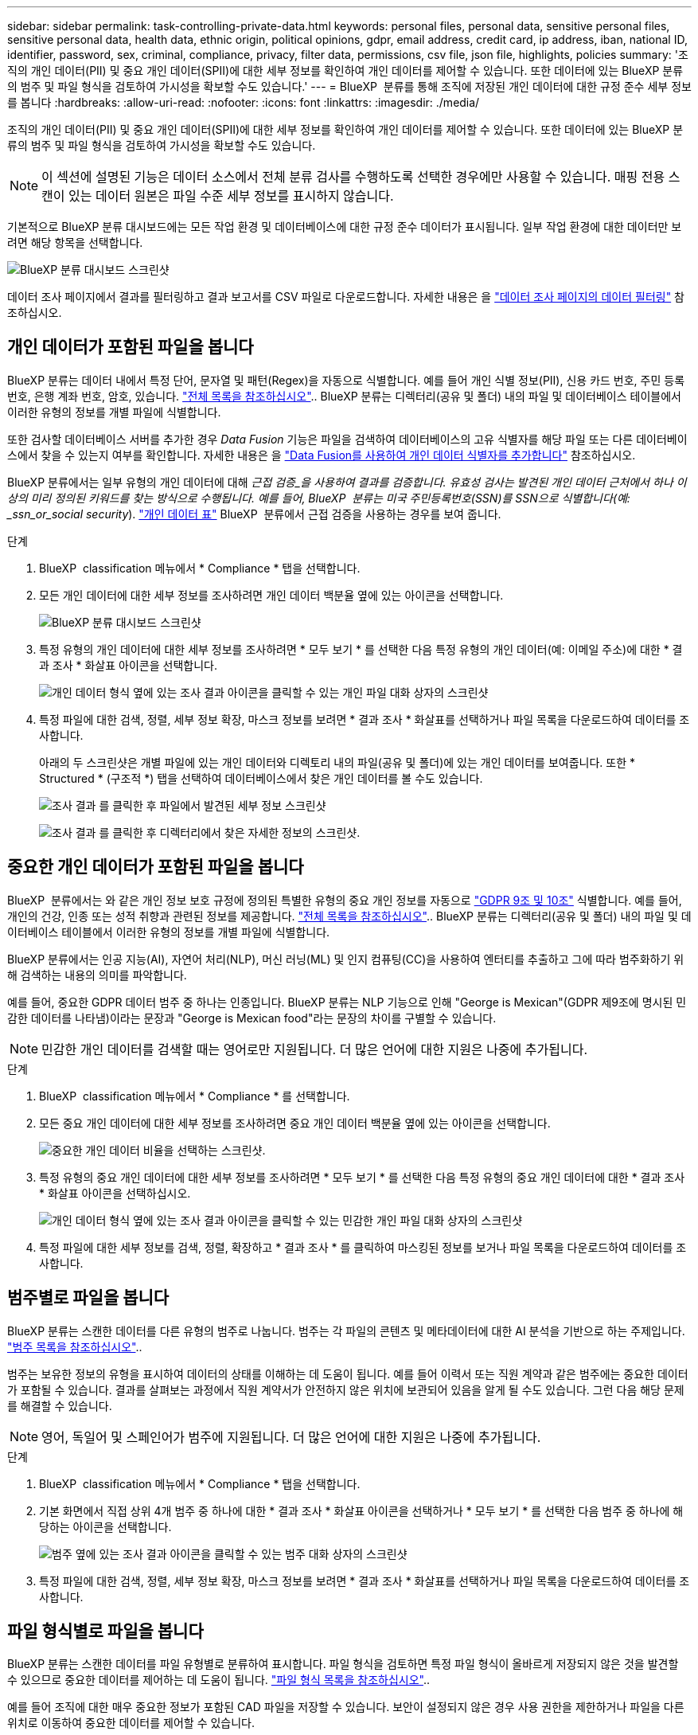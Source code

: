 ---
sidebar: sidebar 
permalink: task-controlling-private-data.html 
keywords: personal files, personal data, sensitive personal files, sensitive personal data, health data, ethnic origin, political opinions, gdpr, email address, credit card, ip address, iban, national ID, identifier, password, sex, criminal, compliance, privacy, filter data, permissions, csv file, json file, highlights, policies 
summary: '조직의 개인 데이터(PII) 및 중요 개인 데이터(SPII)에 대한 세부 정보를 확인하여 개인 데이터를 제어할 수 있습니다. 또한 데이터에 있는 BlueXP 분류의 범주 및 파일 형식을 검토하여 가시성을 확보할 수도 있습니다.' 
---
= BlueXP  분류를 통해 조직에 저장된 개인 데이터에 대한 규정 준수 세부 정보를 봅니다
:hardbreaks:
:allow-uri-read: 
:nofooter: 
:icons: font
:linkattrs: 
:imagesdir: ./media/


[role="lead"]
조직의 개인 데이터(PII) 및 중요 개인 데이터(SPII)에 대한 세부 정보를 확인하여 개인 데이터를 제어할 수 있습니다. 또한 데이터에 있는 BlueXP 분류의 범주 및 파일 형식을 검토하여 가시성을 확보할 수도 있습니다.


NOTE: 이 섹션에 설명된 기능은 데이터 소스에서 전체 분류 검사를 수행하도록 선택한 경우에만 사용할 수 있습니다. 매핑 전용 스캔이 있는 데이터 원본은 파일 수준 세부 정보를 표시하지 않습니다.

기본적으로 BlueXP 분류 대시보드에는 모든 작업 환경 및 데이터베이스에 대한 규정 준수 데이터가 표시됩니다. 일부 작업 환경에 대한 데이터만 보려면 해당 항목을 선택합니다.

image:screenshot_compliance_dashboard.png["BlueXP 분류 대시보드 스크린샷"]

데이터 조사 페이지에서 결과를 필터링하고 결과 보고서를 CSV 파일로 다운로드합니다. 자세한 내용은 을 link:task-investigate-data.html["데이터 조사 페이지의 데이터 필터링"] 참조하십시오.



== 개인 데이터가 포함된 파일을 봅니다

BlueXP 분류는 데이터 내에서 특정 단어, 문자열 및 패턴(Regex)을 자동으로 식별합니다. 예를 들어 개인 식별 정보(PII), 신용 카드 번호, 주민 등록 번호, 은행 계좌 번호, 암호, 있습니다. link:reference-private-data-categories.html["전체 목록을 참조하십시오"].. BlueXP 분류는 디렉터리(공유 및 폴더) 내의 파일 및 데이터베이스 테이블에서 이러한 유형의 정보를 개별 파일에 식별합니다.

또한 검사할 데이터베이스 서버를 추가한 경우 _Data Fusion_ 기능은 파일을 검색하여 데이터베이스의 고유 식별자를 해당 파일 또는 다른 데이터베이스에서 찾을 수 있는지 여부를 확인합니다. 자세한 내용은 을 link:task-managing-data-fusion.html["Data Fusion를 사용하여 개인 데이터 식별자를 추가합니다"] 참조하십시오.

BlueXP 분류에서는 일부 유형의 개인 데이터에 대해 _근접 검증_을 사용하여 결과를 검증합니다. 유효성 검사는 발견된 개인 데이터 근처에서 하나 이상의 미리 정의된 키워드를 찾는 방식으로 수행됩니다. 예를 들어, BlueXP  분류는 미국 주민등록번호(SSN)를 SSN으로 식별합니다(예: _ssn_or_social security_). link:reference-private-data-categories.html["개인 데이터 표"] BlueXP  분류에서 근접 검증을 사용하는 경우를 보여 줍니다.

.단계
. BlueXP  classification 메뉴에서 * Compliance * 탭을 선택합니다.
. 모든 개인 데이터에 대한 세부 정보를 조사하려면 개인 데이터 백분율 옆에 있는 아이콘을 선택합니다.
+
image:screenshot_compliance_dashboard.png["BlueXP 분류 대시보드 스크린샷"]

. 특정 유형의 개인 데이터에 대한 세부 정보를 조사하려면 * 모두 보기 * 를 선택한 다음 특정 유형의 개인 데이터(예: 이메일 주소)에 대한 * 결과 조사 * 화살표 아이콘을 선택합니다.
+
image:screenshot_personal_files.png["개인 데이터 형식 옆에 있는 조사 결과 아이콘을 클릭할 수 있는 개인 파일 대화 상자의 스크린샷"]

. 특정 파일에 대한 검색, 정렬, 세부 정보 확장, 마스크 정보를 보려면 * 결과 조사 * 화살표를 선택하거나 파일 목록을 다운로드하여 데이터를 조사합니다.
+
아래의 두 스크린샷은 개별 파일에 있는 개인 데이터와 디렉토리 내의 파일(공유 및 폴더)에 있는 개인 데이터를 보여줍니다. 또한 * Structured * (구조적 *) 탭을 선택하여 데이터베이스에서 찾은 개인 데이터를 볼 수도 있습니다.

+
image:screenshot_compliance_investigation_page.png["조사 결과 를 클릭한 후 파일에서 발견된 세부 정보 스크린샷"]

+
image:screenshot_compliance_investigation_page_directory.png["조사 결과 를 클릭한 후 디렉터리에서 찾은 자세한 정보의 스크린샷."]





== 중요한 개인 데이터가 포함된 파일을 봅니다

BlueXP  분류에서는 와 같은 개인 정보 보호 규정에 정의된 특별한 유형의 중요 개인 정보를 자동으로 https://eur-lex.europa.eu/legal-content/EN/TXT/HTML/?uri=CELEX:32016R0679&from=EN#d1e2051-1-1["GDPR 9조 및 10조"^] 식별합니다. 예를 들어, 개인의 건강, 인종 또는 성적 취향과 관련된 정보를 제공합니다. link:reference-private-data-categories.html["전체 목록을 참조하십시오"].. BlueXP 분류는 디렉터리(공유 및 폴더) 내의 파일 및 데이터베이스 테이블에서 이러한 유형의 정보를 개별 파일에 식별합니다.

BlueXP 분류에서는 인공 지능(AI), 자연어 처리(NLP), 머신 러닝(ML) 및 인지 컴퓨팅(CC)을 사용하여 엔터티를 추출하고 그에 따라 범주화하기 위해 검색하는 내용의 의미를 파악합니다.

예를 들어, 중요한 GDPR 데이터 범주 중 하나는 인종입니다. BlueXP 분류는 NLP 기능으로 인해 "George is Mexican"(GDPR 제9조에 명시된 민감한 데이터를 나타냄)이라는 문장과 "George is Mexican food"라는 문장의 차이를 구별할 수 있습니다.


NOTE: 민감한 개인 데이터를 검색할 때는 영어로만 지원됩니다. 더 많은 언어에 대한 지원은 나중에 추가됩니다.

.단계
. BlueXP  classification 메뉴에서 * Compliance * 를 선택합니다.
. 모든 중요 개인 데이터에 대한 세부 정보를 조사하려면 중요 개인 데이터 백분율 옆에 있는 아이콘을 선택합니다.
+
image:screenshot_compliance_sensitive_personal.png["중요한 개인 데이터 비율을 선택하는 스크린샷."]

. 특정 유형의 중요 개인 데이터에 대한 세부 정보를 조사하려면 * 모두 보기 * 를 선택한 다음 특정 유형의 중요 개인 데이터에 대한 * 결과 조사 * 화살표 아이콘을 선택하십시오.
+
image:screenshot_sensitive_personal_files.png["개인 데이터 형식 옆에 있는 조사 결과 아이콘을 클릭할 수 있는 민감한 개인 파일 대화 상자의 스크린샷"]

. 특정 파일에 대한 세부 정보를 검색, 정렬, 확장하고 * 결과 조사 * 를 클릭하여 마스킹된 정보를 보거나 파일 목록을 다운로드하여 데이터를 조사합니다.




== 범주별로 파일을 봅니다

BlueXP 분류는 스캔한 데이터를 다른 유형의 범주로 나눕니다. 범주는 각 파일의 콘텐츠 및 메타데이터에 대한 AI 분석을 기반으로 하는 주제입니다. link:reference-private-data-categories.html["범주 목록을 참조하십시오"]..

범주는 보유한 정보의 유형을 표시하여 데이터의 상태를 이해하는 데 도움이 됩니다. 예를 들어 이력서 또는 직원 계약과 같은 범주에는 중요한 데이터가 포함될 수 있습니다. 결과를 살펴보는 과정에서 직원 계약서가 안전하지 않은 위치에 보관되어 있음을 알게 될 수도 있습니다. 그런 다음 해당 문제를 해결할 수 있습니다.


NOTE: 영어, 독일어 및 스페인어가 범주에 지원됩니다. 더 많은 언어에 대한 지원은 나중에 추가됩니다.

.단계
. BlueXP  classification 메뉴에서 * Compliance * 탭을 선택합니다.
. 기본 화면에서 직접 상위 4개 범주 중 하나에 대한 * 결과 조사 * 화살표 아이콘을 선택하거나 * 모두 보기 * 를 선택한 다음 범주 중 하나에 해당하는 아이콘을 선택합니다.
+
image:screenshot_categories.png["범주 옆에 있는 조사 결과 아이콘을 클릭할 수 있는 범주 대화 상자의 스크린샷"]

. 특정 파일에 대한 검색, 정렬, 세부 정보 확장, 마스크 정보를 보려면 * 결과 조사 * 화살표를 선택하거나 파일 목록을 다운로드하여 데이터를 조사합니다.




== 파일 형식별로 파일을 봅니다

BlueXP 분류는 스캔한 데이터를 파일 유형별로 분류하여 표시합니다. 파일 형식을 검토하면 특정 파일 형식이 올바르게 저장되지 않은 것을 발견할 수 있으므로 중요한 데이터를 제어하는 데 도움이 됩니다. link:reference-private-data-categories.html["파일 형식 목록을 참조하십시오"]..

예를 들어 조직에 대한 매우 중요한 정보가 포함된 CAD 파일을 저장할 수 있습니다. 보안이 설정되지 않은 경우 사용 권한을 제한하거나 파일을 다른 위치로 이동하여 중요한 데이터를 제어할 수 있습니다.

.단계
. BlueXP  분류 메모에서 * 준수 * 탭을 선택합니다.
. 기본 화면에서 직접 상위 4개 파일 유형 중 하나에 대한 * 결과 조사 * 화살표 아이콘을 선택하거나 * 모두 보기 * 를 선택한 다음 파일 유형에 해당하는 아이콘을 선택합니다.
+
image:screenshot_file_types.png["파일 형식 대화 상자의 스크린샷으로, 파일 형식 옆에 있는 결과 조사 아이콘을 클릭할 수 있습니다."]

. 특정 파일에 대한 검색, 정렬, 세부 정보 확장, 마스크 정보를 보려면 * 결과 조사 * 화살표를 선택하거나 파일 목록을 다운로드하여 데이터를 조사합니다.

